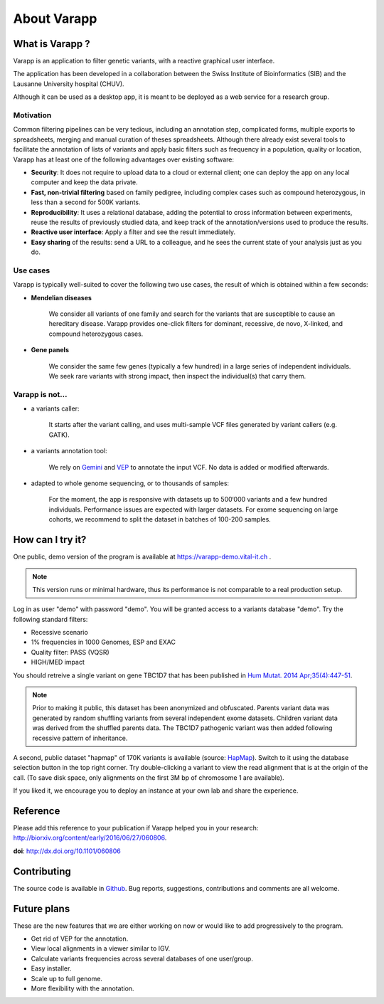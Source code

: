 
.. Non-breaking white space, to fill empty divs
.. |nbsp| unicode:: 0xA0
   :trim:


About Varapp
============

What is Varapp ?
----------------

Varapp is an application to filter genetic variants, with a reactive graphical user interface.

The application has been developed in a collaboration between the
Swiss Institute of Bioinformatics (SIB) and the Lausanne University hospital (CHUV).

Although it can be used as a desktop app, it is meant to be deployed as a web service 
for a research group.

.. figure:: /images/main-border.png
   :width:  100%
   :alt: Main window


Motivation
..........

Common filtering pipelines can be very tedious, including an annotation step,
complicated forms, multiple exports to spreadsheets, merging and manual curation
of theses spreadsheets.
Although there already exist several tools to facilitate the annotation of lists of variants
and apply basic filters such as frequency in a population, quality or location,
Varapp has at least one of the following advantages over existing software:

*   **Security**: It does not require to upload data to a cloud or external client;
    one can deploy the app on any local computer and keep the data private.

*   **Fast, non-trivial filtering** based on family pedigree, including complex cases
    such as compound heterozygous, in less than a second for 500K variants.

*   **Reproducibility**: It uses a relational database, adding the potential to cross information
    between experiments, reuse the results of previously studied data,
    and keep track of the annotation/versions used to produce the results.

*   **Reactive user interface**: Apply a filter and see the result immediately.

*   **Easy sharing** of the results: send a URL to a colleague, and he sees
    the current state of your analysis just as you do.

Use cases
.........

Varapp is typically well-suited to cover the following two use cases,
the result of which is obtained within a few seconds:

* **Mendelian diseases**

    We consider all variants of one family and search for the variants that are
    susceptible to cause an hereditary disease. Varapp provides one-click filters
    for dominant, recessive, de novo, X-linked, and compound heterozygous cases.

* **Gene panels**

    We consider the same few genes (typically a few hundred)
    in a large series of independent individuals. We seek rare variants with
    strong impact, then inspect the individual(s) that carry them.

Varapp is not...
................

* a variants caller:

    It starts after the variant calling, and uses multi-sample VCF files
    generated by variant callers (e.g. GATK).

* a variants annotation tool:

    We rely on `Gemini <https://gemini.readthedocs.org/en/latest/>`_
    and `VEP <http://www.ensembl.org/info/docs/tools/vep/index.html>`_
    to annotate the input VCF. No data is added or modified afterwards.

* adapted to whole genome sequencing, or to thousands of samples:

    For the moment, the app is responsive with datasets up to 500‘000 variants
    and a few hundred individuals. Performance issues are expected with larger datasets.
    For exome sequencing on large cohorts, we recommend to split the dataset in batches
    of 100-200 samples.


How can I try it?
-----------------

One public, demo version of the program is available at
`https://varapp-demo.vital-it.ch <https://varapp-demo.vital-it.ch>`_ .

.. note::

    This version runs or minimal hardware, thus its performance is not comparable
    to a real production setup.

Log in as user "demo" with password "demo".
You will be granted access to a variants database "demo".
Try the following standard filters:

- Recessive scenario
- 1% frequencies in 1000 Genomes, ESP and EXAC
- Quality filter: PASS (VQSR)
- HIGH/MED impact

You should retreive a single variant on gene TBC1D7 that has been published
in `Hum Mutat. 2014 Apr;35(4):447-51 <http://www.ncbi.nlm.nih.gov/pubmed/24515783>`_.

.. note::

    Prior to making it public, this dataset has been anonymized and obfuscated.
    Parents variant data was generated by random shuffling variants from several
    independent exome datasets. Children variant data was derived from the
    shuffled parents data. The TBC1D7 pathogenic variant was then added
    following recessive pattern of inheritance.

A second, public dataset "hapmap" of 170K variants is available 
(source: `HapMap <http://sra.dnanexus.com/studies/SRP007298/runs>`_).
Switch to it using the database selection button in the top right corner. 
Try double-clicking a variant to view the read alignment that
is at the origin of the call. (To save disk space, only alignments 
on the first 3M bp of chromosome 1 are available).

If you liked it, we encourage you to deploy an instance at your own lab
and share the experience.


Reference
---------

Please add this reference to your publication if Varapp helped you in your research: 
`<http://biorxiv.org/content/early/2016/06/27/060806>`_.

**doi**: http://dx.doi.org/10.1101/060806


Contributing
------------

The source code is available in `Github <https://github.com/varapp>`_.
Bug reports, suggestions, contributions and comments are all welcome.


Future plans
------------

These are the new features that we are either working on now
or would like to add progressively to the program.

- Get rid of VEP for the annotation.
- View local alignments in a viewer similar to IGV.
- Calculate variants frequencies across several databases of one user/group.
- Easy installer.
- Scale up to full genome.
- More flexibility with the annotation.

